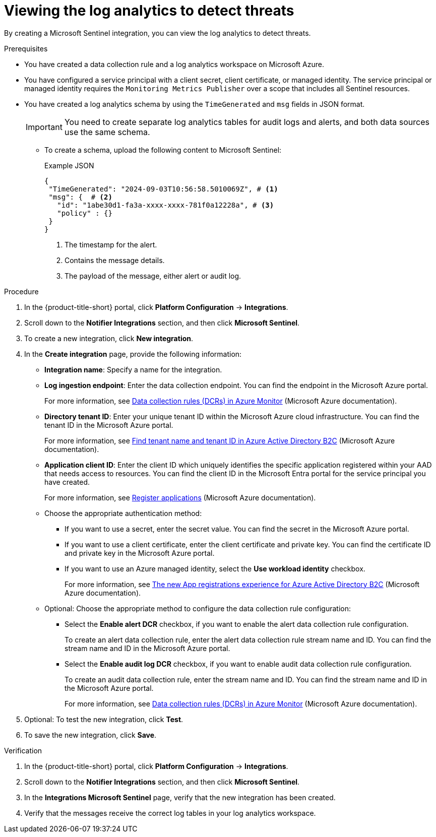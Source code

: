 // Module included in the following assemblies:
//
// * integration/integrating-with-microsoft-sentinel-notifier.adoc

:_mod-docs-content-type: PROCEDURE
[id="viewing-the-log-analytics-to-detect-threats_{context}"]
= Viewing the log analytics to detect threats

By creating a Microsoft Sentinel integration, you can view the log analytics to detect threats.

.Prerequisites

* You have created a data collection rule and a log analytics workspace on Microsoft Azure.
* You have configured a service principal with a client secret, client certificate, or managed identity. The service principal or managed identity requires the `Monitoring Metrics Publisher` over a scope that includes all Sentinel resources.
* You have created a log analytics schema by using the `TimeGenerated` and `msg` fields in JSON format.
+
[IMPORTANT]
====
You need to create separate log analytics tables for audit logs and alerts, and both data sources use the same schema.
====

** To create a schema, upload the following content to Microsoft Sentinel:
+
.Example JSON
[source,json]
----
{
 "TimeGenerated": "2024-09-03T10:56:58.5010069Z", # <1>
 "msg": {  # <2>
   "id": "1abe30d1-fa3a-xxxx-xxxx-781f0a12228a", # <3>
   "policy" : {}
 }
}
----
+
--
<1> The timestamp for the alert.
<2> Contains the message details.
<3> The payload of the message, either alert or audit log.
--

.Procedure

. In the {product-title-short} portal, click *Platform Configuration* -> *Integrations*.
. Scroll down to the *Notifier Integrations* section, and then click *Microsoft Sentinel*.
. To create a new integration, click *New integration*.
. In the *Create integration* page, provide the following information:
** *Integration name*: Specify a name for the integration.
** *Log ingestion endpoint*: Enter the data collection endpoint. You can find the endpoint in the Microsoft Azure portal.
+
For more information, see link:https://learn.microsoft.com/en-us/azure/azure-monitor/essentials/data-collection-rule-overview[Data collection rules (DCRs) in Azure Monitor] (Microsoft Azure documentation).
** *Directory tenant ID*: Enter your unique tenant ID within the Microsoft Azure cloud infrastructure. You can find the tenant ID in the Microsoft Azure portal.
+
For more information, see link:https://learn.microsoft.com/en-us/azure/active-directory-b2c/tenant-management-read-tenant-name[Find tenant name and tenant ID in Azure Active Directory B2C] (Microsoft Azure documentation).
** *Application client ID*: Enter the client ID which uniquely identifies the specific application registered within your AAD that needs access to resources. You can find the client ID in the Microsoft Entra portal for the service principal you have created.
+
For more information, see link:https://learn.microsoft.com/en-us/security/zero-trust/develop/app-registration[Register applications] (Microsoft Azure documentation).
** Choose the appropriate authentication method:
*** If you want to use a secret, enter the secret value. You can find the secret in the Microsoft Azure portal.
*** If you want to use a client certificate, enter the client certificate and private key. You can find the certificate ID and private key in the Microsoft Azure portal.
*** If you want to use an Azure managed identity, select the *Use workload identity* checkbox.
+
For more information, see link:https://learn.microsoft.com/en-us/azure/active-directory-b2c/app-registrations-training-guide[The new App registrations experience for Azure Active Directory B2C] (Microsoft Azure documentation).
** Optional: Choose the appropriate method to configure the data collection rule configuration:
*** Select the *Enable alert DCR* checkbox, if you want to enable the alert data collection rule configuration.
+
To create an alert data collection rule, enter the alert data collection rule stream name and ID. You can find the stream name and ID in the Microsoft Azure portal.
*** Select the *Enable audit log DCR* checkbox, if you want to enable audit data collection rule configuration.
+
To create an audit data collection rule, enter the stream name and ID. You can find the stream name and ID in the Microsoft Azure portal.
+
For more information, see link:https://learn.microsoft.com/en-us/azure/azure-monitor/essentials/data-collection-rule-overview[Data collection rules (DCRs) in Azure Monitor] (Microsoft Azure documentation).

. Optional: To test the new integration, click *Test*.
. To save the new integration, click *Save*.

.Verification

. In the {product-title-short} portal, click *Platform Configuration* -> *Integrations*.
. Scroll down to the *Notifier Integrations* section,  and then click *Microsoft Sentinel*.
. In the *Integrations Microsoft Sentinel* page, verify that the new integration has been created.
. Verify that the messages receive the correct log tables in your log analytics workspace.
